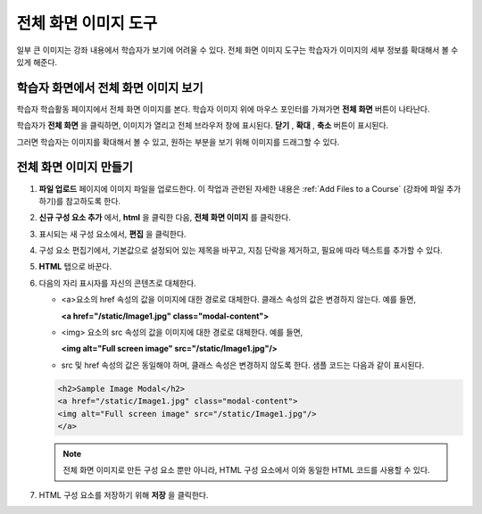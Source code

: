 .. _Full Screen Image:

######################
전체 화면 이미지 도구
######################

일부 큰 이미지는 강좌 내용에서 학습자가 보기에 어려울 수 있다. 전체 화면 이미지 도구는 학습자가 이미지의 세부 정보를 확대해서 볼 수 있게 해준다. 

****************************************
학습자 화면에서 전체 화면 이미지 보기
****************************************

학습자 학습활동 페이지에서 전체 화면 이미지를 본다. 학습자 이미지 위에 마우스 포인터를 가져가면 **전체 화면** 버튼이 나타난다.

.. image:: ../../../shared/building_and_running_chapters/Images/image-modal.png
 :alt: Image of the full screen image tool with the Full Screen button.

학습자가 **전체 화면** 을 클릭하면, 이미지가 열리고 전체 브라우저 창에 표시된다. **닫기** , **확대** , **축소**  버튼이 표시된다.

.. image:: ../../../shared/building_and_running_chapters/Images/image-modal-window.png
 :alt: Image of the Image Modal tool with the Full Screen button.

그러면 학습자는 이미지를 확대해서 볼 수 있고, 원하는 부분을 보기 위해 이미지를 드래그할 수 있다.

.. image:: ../../../shared/building_and_running_chapters/Images/image-modeal-zoomed.png
 :alt: Image of the Image Modal tool with the Full Screen button.

******************************
전체 화면 이미지 만들기
******************************

#. **파일 업로드** 페이지에 이미지 파일을 업로드한다. 이 작업과 관련된 자세한 내용은 :ref:`Add Files to a Course` (강좌에 파일 추가하기)를 참고하도록 한다.

#. **신규 구성 요소 추가** 에서, **html** 을 클릭한 다음, **전체 화면 이미지** 를 클릭한다.

#. 표시되는 새 구성 요소에서, **편집** 을 클릭한다.

#. 구성 요소 편집기에서, 기본값으로 설정되어 있는 제목을 바꾸고, 지침 단락을 제거하고, 필요에 따라 텍스트를 추가할 수 있다.

#. **HTML** 탭으로 바꾼다.

#. 다음의 자리 표시자를 자신의 콘텐츠로 대체한다.

   * <a>요소의 href 속성의 값을 이미지에 대한 경로로 대체한다. 클래스 속성의 값은 변경하지 않는다. 예를 들면,

     **<a href="/static/Image1.jpg" class="modal-content">**

   * <img> 요소의 src 속성의 값을 이미지에 대한 경로로 대체한다. 예를 들면,
     
     **<img alt="Full screen image" src="/static/Image1.jpg"/>**

   * src 및 href 속성의 값은 동일해야 하며, 클래스 속성은 변경하지 않도록 한다. 샘플 코드는 다음과 같이 표시된다.

   .. code-block:: xml

     <h2>Sample Image Modal</h2>
     <a href="/static/Image1.jpg" class="modal-content">
     <img alt="Full screen image" src="/static/Image1.jpg"/>
     </a>

   .. note:: 전체 화면 이미지로 만든 구성 요소 뿐만 아니라, HTML 구성 요소에서 이와 동일한 HTML 코드를 사용할 수 있다.

#. HTML 구성 요소를 저장하기 위해 **저장** 을 클릭한다.
